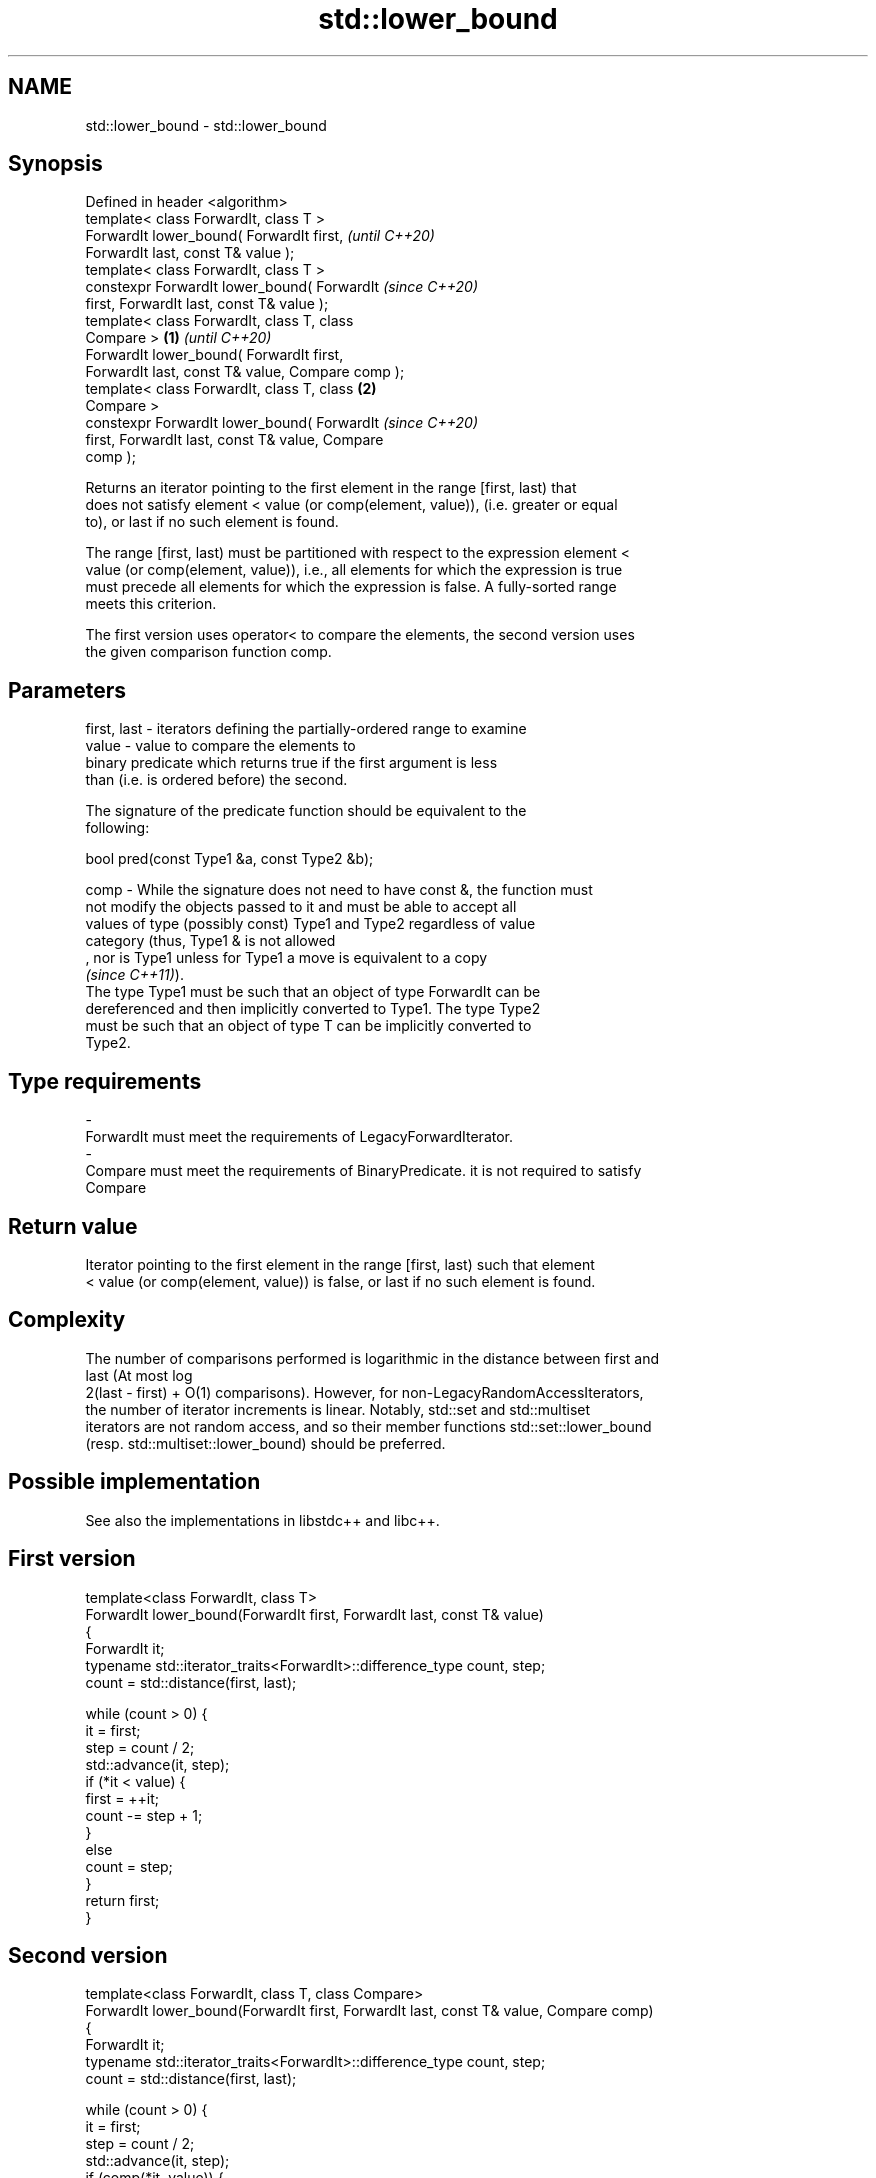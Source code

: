 .TH std::lower_bound 3 "2022.07.31" "http://cppreference.com" "C++ Standard Libary"
.SH NAME
std::lower_bound \- std::lower_bound

.SH Synopsis
   Defined in header <algorithm>
   template< class ForwardIt, class T >
   ForwardIt lower_bound( ForwardIt first,                  \fI(until C++20)\fP
   ForwardIt last, const T& value );
   template< class ForwardIt, class T >
   constexpr ForwardIt lower_bound( ForwardIt               \fI(since C++20)\fP
   first, ForwardIt last, const T& value );
   template< class ForwardIt, class T, class
   Compare >                                        \fB(1)\fP                   \fI(until C++20)\fP
   ForwardIt lower_bound( ForwardIt first,
   ForwardIt last, const T& value, Compare comp );
   template< class ForwardIt, class T, class            \fB(2)\fP
   Compare >
   constexpr ForwardIt lower_bound( ForwardIt                             \fI(since C++20)\fP
   first, ForwardIt last, const T& value, Compare
   comp );

   Returns an iterator pointing to the first element in the range [first, last) that
   does not satisfy element < value (or comp(element, value)), (i.e. greater or equal
   to), or last if no such element is found.

   The range [first, last) must be partitioned with respect to the expression element <
   value (or comp(element, value)), i.e., all elements for which the expression is true
   must precede all elements for which the expression is false. A fully-sorted range
   meets this criterion.

   The first version uses operator< to compare the elements, the second version uses
   the given comparison function comp.

.SH Parameters

   first, last  -  iterators defining the partially-ordered range to examine
   value        -  value to compare the elements to
                   binary predicate which returns true if the first argument is less
                   than (i.e. is ordered before) the second.

                   The signature of the predicate function should be equivalent to the
                   following:

                   bool pred(const Type1 &a, const Type2 &b);

   comp         -  While the signature does not need to have const &, the function must
                   not modify the objects passed to it and must be able to accept all
                   values of type (possibly const) Type1 and Type2 regardless of value
                   category (thus, Type1 & is not allowed
                   , nor is Type1 unless for Type1 a move is equivalent to a copy
                   \fI(since C++11)\fP).
                   The type Type1 must be such that an object of type ForwardIt can be
                   dereferenced and then implicitly converted to Type1. The type Type2
                   must be such that an object of type T can be implicitly converted to
                   Type2.
.SH Type requirements
   -
   ForwardIt must meet the requirements of LegacyForwardIterator.
   -
   Compare must meet the requirements of BinaryPredicate. it is not required to satisfy
   Compare

.SH Return value

   Iterator pointing to the first element in the range [first, last) such that element
   < value (or comp(element, value)) is false, or last if no such element is found.

.SH Complexity

   The number of comparisons performed is logarithmic in the distance between first and
   last (At most log
   2(last - first) + O(1) comparisons). However, for non-LegacyRandomAccessIterators,
   the number of iterator increments is linear. Notably, std::set and std::multiset
   iterators are not random access, and so their member functions std::set::lower_bound
   (resp. std::multiset::lower_bound) should be preferred.

.SH Possible implementation

   See also the implementations in libstdc++ and libc++.

.SH First version
   template<class ForwardIt, class T>
   ForwardIt lower_bound(ForwardIt first, ForwardIt last, const T& value)
   {
       ForwardIt it;
       typename std::iterator_traits<ForwardIt>::difference_type count, step;
       count = std::distance(first, last);

       while (count > 0) {
           it = first;
           step = count / 2;
           std::advance(it, step);
           if (*it < value) {
               first = ++it;
               count -= step + 1;
           }
           else
               count = step;
       }
       return first;
   }
.SH Second version
   template<class ForwardIt, class T, class Compare>
   ForwardIt lower_bound(ForwardIt first, ForwardIt last, const T& value, Compare comp)
   {
       ForwardIt it;
       typename std::iterator_traits<ForwardIt>::difference_type count, step;
       count = std::distance(first, last);

       while (count > 0) {
           it = first;
           step = count / 2;
           std::advance(it, step);
           if (comp(*it, value)) {
               first = ++it;
               count -= step + 1;
           }
           else
               count = step;
       }
       return first;
   }

.SH Example


// Run this code

 #include <algorithm>
 #include <iostream>
 #include <vector>

 struct PriceInfo { double price; };

 int main()
 {
     const std::vector<int> data = { 1, 2, 4, 5, 5, 6 };
     for (int i = 0; i < 8; ++i) {
         // Search for first element x such that i ≤ x
         auto lower = std::lower_bound(data.begin(), data.end(), i);

         std::cout << i << " ≤ ";
         lower != data.end()
             ? std::cout << *lower << " at index " << std::distance(data.begin(), lower)
             : std::cout << "not found";
         std::cout << '\\n';
     }

     std::vector<PriceInfo> prices = { {100.0}, {101.5}, {102.5}, {102.5}, {107.3} };
     for(double to_find: {102.5, 110.2}) {
       auto prc_info = std::lower_bound(prices.begin(), prices.end(), to_find,
           [](const PriceInfo& info, double value){
               return info.price < value;
           });

       prc_info != prices.end()
           ? std::cout << prc_info->price << " at index " << prc_info - prices.begin()
           : std::cout << to_find << " not found";
       std::cout << '\\n';
     }
 }

.SH Output:

 0 ≤ 1 at index 0
 1 ≤ 1 at index 0
 2 ≤ 2 at index 1
 3 ≤ 4 at index 2
 4 ≤ 4 at index 2
 5 ≤ 5 at index 3
 6 ≤ 6 at index 5
 7 ≤ not found
 102.5 at index 2
 110.2 not found

  Defect reports

   The following behavior-changing defect reports were applied retroactively to
   previously published C++ standards.

     DR    Applied to    Behavior as published               Correct behavior
   LWG 270 C++98      Compare was required to be a only a partitioning is needed;
                      strict weak ordering         heterogeneous comparisons permitted

.SH See also

   equal_range         returns range of elements matching a specific key
                       \fI(function template)\fP
   partition           divides a range of elements into two groups
                       \fI(function template)\fP
   partition_point     locates the partition point of a partitioned range
   \fI(C++11)\fP             \fI(function template)\fP
                       returns an iterator to the first element greater than a certain
   upper_bound         value
                       \fI(function template)\fP
                       returns an iterator to the first element not less than the given
   lower_bound         key
                       \fI(public member function of std::set<Key,Compare,Allocator>)\fP
                       returns an iterator to the first element not less than the given
   lower_bound         key
                       \fI(public member function of std::multiset<Key,Compare,Allocator>)\fP
   ranges::lower_bound returns an iterator to the first element not less than the given
   (C++20)             value
                       (niebloid)
